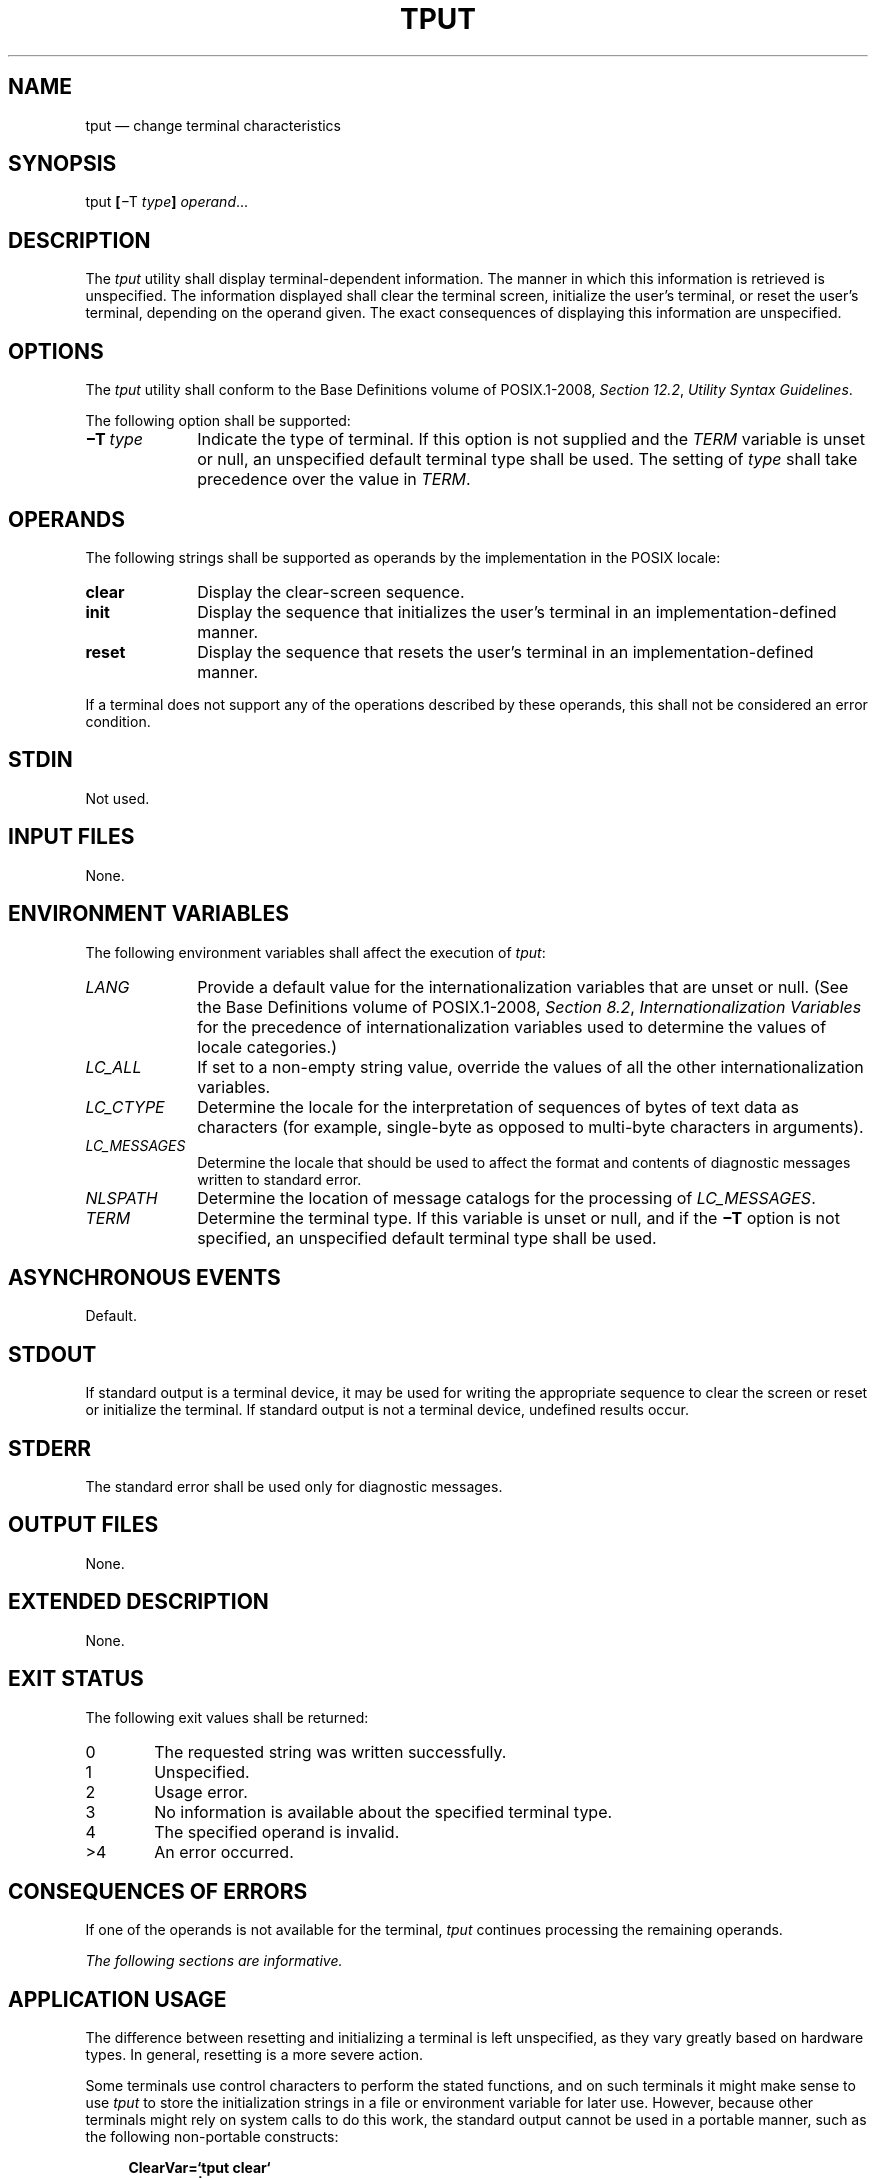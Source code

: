 '\" et
.TH TPUT "1" 2013 "IEEE/The Open Group" "POSIX Programmer's Manual"

.SH NAME
tput
\(em change terminal characteristics
.SH SYNOPSIS
.LP
.nf
tput \fB[\fR\(miT \fItype\fB] \fIoperand\fR...
.fi
.SH DESCRIPTION
The
.IR tput
utility shall display terminal-dependent information. The manner in
which this information is retrieved is unspecified. The information
displayed shall clear the terminal screen, initialize the user's
terminal, or reset the user's terminal, depending on the operand
given. The exact consequences of displaying this information are
unspecified.
.SH OPTIONS
The
.IR tput
utility shall conform to the Base Definitions volume of POSIX.1\(hy2008,
.IR "Section 12.2" ", " "Utility Syntax Guidelines".
.P
The following option shall be supported:
.IP "\fB\(miT\ \fItype\fR" 10
Indicate the type of terminal. If this option is not supplied and the
.IR TERM
variable is unset or null, an unspecified default terminal type shall
be used. The setting of
.IR type
shall take precedence over the value in
.IR TERM .
.SH OPERANDS
The following strings shall be supported as operands by the
implementation in the POSIX locale:
.IP "\fBclear\fR" 10
Display the clear-screen sequence.
.IP "\fBinit\fR" 10
Display the sequence that initializes the user's terminal in an
implementation-defined manner.
.IP "\fBreset\fR" 10
Display the sequence that resets the user's terminal in an
implementation-defined manner.
.P
If a terminal does not support any of the operations described by these
operands, this shall not be considered an error condition.
.SH STDIN
Not used.
.SH "INPUT FILES"
None.
.SH "ENVIRONMENT VARIABLES"
The following environment variables shall affect the execution of
.IR tput :
.IP "\fILANG\fP" 10
Provide a default value for the internationalization variables that are
unset or null. (See the Base Definitions volume of POSIX.1\(hy2008,
.IR "Section 8.2" ", " "Internationalization Variables"
for the precedence of internationalization variables used to determine
the values of locale categories.)
.IP "\fILC_ALL\fP" 10
If set to a non-empty string value, override the values of all the
other internationalization variables.
.IP "\fILC_CTYPE\fP" 10
Determine the locale for the interpretation of sequences of bytes of
text data as characters (for example, single-byte as opposed to
multi-byte characters in arguments).
.IP "\fILC_MESSAGES\fP" 10
.br
Determine the locale that should be used to affect the format and
contents of diagnostic messages written to standard error.
.IP "\fINLSPATH\fP" 10
Determine the location of message catalogs for the processing of
.IR LC_MESSAGES .
.IP "\fITERM\fP" 10
Determine the terminal type. If this variable is unset or null, and if
the
.BR \(miT
option is not specified, an unspecified default terminal type shall be
used.
.SH "ASYNCHRONOUS EVENTS"
Default.
.SH STDOUT
If standard output is a terminal device, it may be used for writing the
appropriate sequence to clear the screen or reset or initialize the
terminal. If standard output is not a terminal device, undefined
results occur.
.SH STDERR
The standard error shall be used only for diagnostic messages.
.SH "OUTPUT FILES"
None.
.SH "EXTENDED DESCRIPTION"
None.
.SH "EXIT STATUS"
The following exit values shall be returned:
.IP "\00" 6
The requested string was written successfully.
.IP "\01" 6
Unspecified.
.IP "\02" 6
Usage error.
.IP "\03" 6
No information is available about the specified terminal type.
.IP "\04" 6
The specified operand is invalid.
.IP >4 6
An error occurred.
.SH "CONSEQUENCES OF ERRORS"
If one of the operands is not available for the terminal,
.IR tput
continues processing the remaining operands.
.LP
.IR "The following sections are informative."
.SH "APPLICATION USAGE"
The difference between resetting and initializing a terminal is left
unspecified, as they vary greatly based on hardware types. In general,
resetting is a more severe action.
.P
Some terminals use control characters to perform the stated functions,
and on such terminals it might make sense to use
.IR tput
to store the initialization strings in a file or environment variable
for later use. However, because other terminals might rely on system
calls to do this work, the standard output cannot be used in a portable
manner, such as the following non-portable constructs:
.sp
.RS 4
.nf
\fB
ClearVar=`tput clear`
tput reset | mailx \(mis "Wake Up" ddg
.fi \fR
.P
.RE
.SH EXAMPLES
.IP " 1." 4
Initialize the terminal according to the type of terminal in the
environmental variable
.IR TERM .
This command can be included in a
.BR .profile
file.
.RS 4 
.sp
.RS 4
.nf
\fB
tput init
.fi \fR
.P
.RE
.RE
.IP " 2." 4
Reset a 450 terminal.
.RS 4 
.sp
.RS 4
.nf
\fB
tput \(miT 450 reset
.fi \fR
.P
.RE
.RE
.SH RATIONALE
The list of operands was reduced to a minimum for the following
reasons:
.IP " *" 4
The only features chosen were those that were likely to be used by
human users interacting with a terminal.
.IP " *" 4
Specifying the full
.IR terminfo
set was not considered desirable, but the standard developers did not
want to select among operands.
.IP " *" 4
This volume of POSIX.1\(hy2008 does not attempt to provide applications with sophisticated
terminal handling capabilities, as that falls outside of its assigned
scope and intersects with the responsibilities of other standards
bodies.
.P
The difference between resetting and initializing a terminal is left
unspecified as this varies greatly based on hardware types. In
general, resetting is a more severe action.
.P
The exit status of 1 is historically reserved for finding out if a
Boolean operand is not set. Although the operands were reduced to a
minimum, the exit status of 1 should still be reserved for the Boolean
operands, for those sites that wish to support them.
.SH "FUTURE DIRECTIONS"
None.
.SH "SEE ALSO"
.IR "\fIstty\fR\^",
.IR "\fItabs\fR\^"
.P
The Base Definitions volume of POSIX.1\(hy2008,
.IR "Chapter 8" ", " "Environment Variables",
.IR "Section 12.2" ", " "Utility Syntax Guidelines"
.SH COPYRIGHT
Portions of this text are reprinted and reproduced in electronic form
from IEEE Std 1003.1, 2013 Edition, Standard for Information Technology
-- Portable Operating System Interface (POSIX), The Open Group Base
Specifications Issue 7, Copyright (C) 2013 by the Institute of
Electrical and Electronics Engineers, Inc and The Open Group.
(This is POSIX.1-2008 with the 2013 Technical Corrigendum 1 applied.) In the
event of any discrepancy between this version and the original IEEE and
The Open Group Standard, the original IEEE and The Open Group Standard
is the referee document. The original Standard can be obtained online at
http://www.unix.org/online.html .

Any typographical or formatting errors that appear
in this page are most likely
to have been introduced during the conversion of the source files to
man page format. To report such errors, see
https://www.kernel.org/doc/man-pages/reporting_bugs.html .
